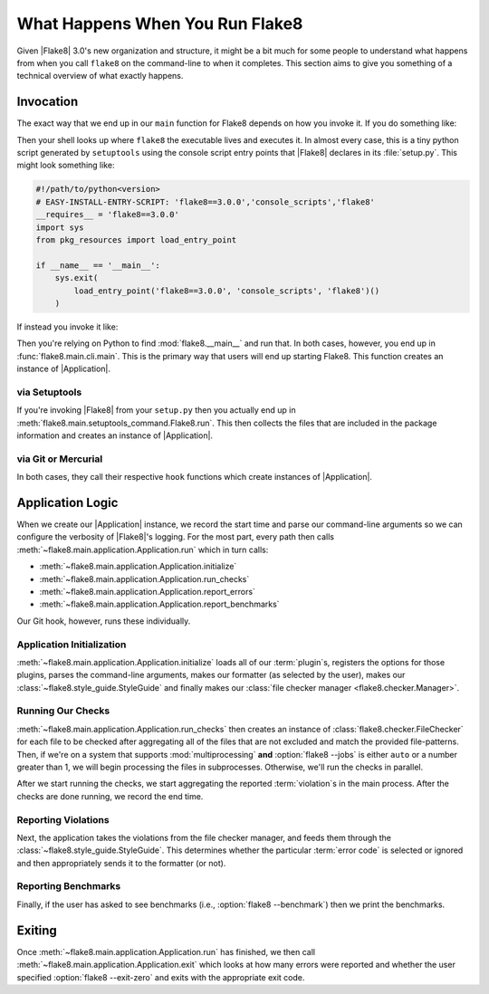 ==================================
 What Happens When You Run Flake8
==================================

Given |Flake8| 3.0's new organization and structure, it might be a bit much
for some people to understand what happens from when you call ``flake8`` on the
command-line to when it completes. This section aims to give you something of
a technical overview of what exactly happens.


Invocation
==========

The exact way that we end up in our ``main`` function for Flake8 depends on
how you invoke it. If you do something like:

.. prompt:: bash

    flake8

Then your shell looks up where ``flake8`` the executable lives and executes
it. In almost every case, this is a tiny python script generated by
``setuptools`` using the console script entry points that |Flake8| declares
in its :file:`setup.py`. This might look something like:

.. code-block:: python

    #!/path/to/python<version>
    # EASY-INSTALL-ENTRY-SCRIPT: 'flake8==3.0.0','console_scripts','flake8'
    __requires__ = 'flake8==3.0.0'
    import sys
    from pkg_resources import load_entry_point

    if __name__ == '__main__':
        sys.exit(
            load_entry_point('flake8==3.0.0', 'console_scripts', 'flake8')()
        )

If instead you invoke it like:

.. prompt:: bash

    python -m flake8

Then you're relying on Python to find :mod:`flake8.__main__` and run that. In
both cases, however, you end up in :func:`flake8.main.cli.main`. This is the
primary way that users will end up starting Flake8. This function creates an
instance of |Application|.

via Setuptools
--------------

If you're invoking |Flake8| from your ``setup.py`` then you actually end up in
:meth:`flake8.main.setuptools_command.Flake8.run`. This then collects the
files that are included in the package information and creates an instance of
|Application|.

via Git or Mercurial
--------------------

In both cases, they call their respective ``hook`` functions which create
instances of |Application|.


Application Logic
=================

When we create our |Application| instance, we record the start time and parse
our command-line arguments so we can configure the verbosity of |Flake8|'s
logging. For the most part, every path then calls
:meth:`~flake8.main.application.Application.run` which in turn calls:

- :meth:`~flake8.main.application.Application.initialize`
- :meth:`~flake8.main.application.Application.run_checks`
- :meth:`~flake8.main.application.Application.report_errors`
- :meth:`~flake8.main.application.Application.report_benchmarks`

Our Git hook, however, runs these individually.

Application Initialization
--------------------------

:meth:`~flake8.main.application.Application.initialize` loads all of our
:term:`plugin`\ s, registers the options for those plugins, parses the
command-line arguments, makes our formatter (as selected by the user), makes
our :class:`~flake8.style_guide.StyleGuide` and finally makes our
:class:`file checker manager <flake8.checker.Manager>`.

Running Our Checks
------------------

:meth:`~flake8.main.application.Application.run_checks` then creates an
instance of :class:`flake8.checker.FileChecker` for each file to be checked
after aggregating all of the files that are not excluded and match the
provided file-patterns. Then, if we're on a system that supports
:mod:`multiprocessing` **and** :option:`flake8 --jobs` is either ``auto`` or
a number greater than 1, we will begin processing the files in subprocesses.
Otherwise, we'll run the checks in parallel.

After we start running the checks, we start aggregating the reported
:term:`violation`\ s in the main process. After the checks are done running,
we record the end time.

Reporting Violations
--------------------

Next, the application takes the violations from the file checker manager, and
feeds them through the :class:`~flake8.style_guide.StyleGuide`. This
determines whether the particular :term:`error code` is selected or ignored
and then appropriately sends it to the formatter (or not).

Reporting Benchmarks
--------------------

Finally, if the user has asked to see benchmarks (i.e., :option:`flake8
--benchmark`) then we print the benchmarks.


Exiting
=======

Once :meth:`~flake8.main.application.Application.run` has finished, we then
call :meth:`~flake8.main.application.Application.exit` which looks at how
many errors were reported and whether the user specified :option:`flake8
--exit-zero` and exits with the appropriate exit code.


.. Replacements
.. |Application| replace:: :class:`~flake8.main.application.Application`
